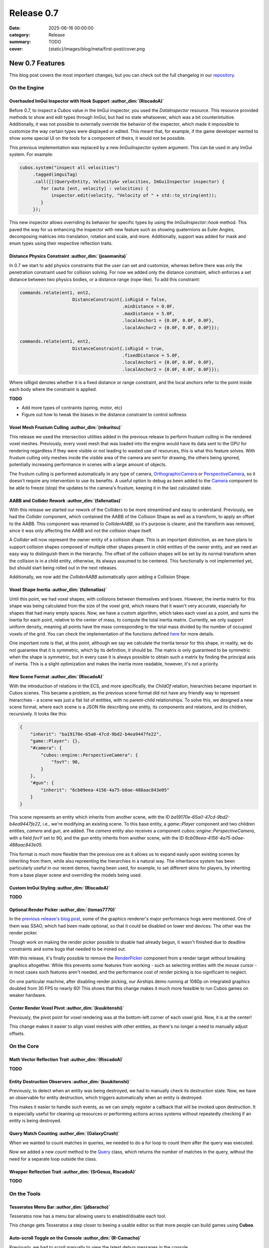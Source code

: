 Release 0.7
###########

:date: 2025-06-16 00:00:00
:category: Release
:summary: TODO
:cover: {static}/images/blog/meta/first-post/cover.png

New 0.7 Features
================

This blog post covers the most important changes, but you can check out the full changelog in our `repository <https://github.com/GameDevTecnico/cubos/blob/main/CHANGELOG.md>`_.

On the Engine
-------------

Overhauled ImGui Inspector with Hook Support :author_dim:`(RiscadoA)`
~~~~~~~~~~~~~~~~~~~~~~~~~~~~~~~~~~~~~~~~~~~~~~~~~~~~~~~~~~~~~~~~~~~~~

Before 0.7, to inspect a *Cubos* value in the ImGui inspector, you used the `DataInspector` resource.
This resource provided methods to show and edit types through ImGui, but had no state whatsoever, which was a bit counterintuitive.
Additionally, it was not possible to externally override the behavior of the inspector, which made it impossible to customize the way certain types were displayed or edited.
This meant that, for example, if the game developer wanted to show some special UI on the tools for a component of theirs, it would not be possible.

This previous implementation was replaced by a new `ImGuiInspector` system argument. This can be used in any ImGui system. For example:

.. code-block:: c++

    cubos.system("inspect all velocities")
         .tagged(imguiTag)
         .call([](Query<Entity, Velocity&> velocities, ImGuiInspector inspector) {
            for (auto [ent, velocity] : velocities) {
                inspector.edit(velocity, "Velocity of " + std::to_string(ent));
            }
         });

This new inspector allows overriding its behavior for specific types by using the `ImGuiInspector::hook` method.
This paved the way for us enhancing the inspector with new feature such as showing quaternions as Euler Angles, decomposing matrices into translation, rotation and scale, and more.
Additionally, support was added for mask and enum types using their respective reflection traits.

Distance Physics Constraint :author_dim:`(joaomanita)`
~~~~~~~~~~~~~~~~~~~~~~~~~~~~~~~~~~~~~~~~~~~~~~~~~~~~~~

In 0.7 we start to add physics constraints that the user can set and customize, whereas before there was only the penetration constraint used for collision solving.
For now we added only the distance constraint, which enforces a set distance between two physics bodies, or a distance range (rope-like).
To add this constraint:

.. code-block:: c++

    commands.relate(ent1, ent2,
                        DistanceConstraint{.isRigid = false,
                                           .minDistance = 0.0F,
                                           .maxDistance = 5.0F,
                                           .localAnchor1 = {0.0F, 0.0F, 0.0F},
                                           .localAnchor2 = {0.0F, 0.0F, 0.0F}});

    commands.relate(ent1, ent2,
                        DistanceConstraint{.isRigid = true,
                                           .fixedDistance = 5.0F,
                                           .localAnchor1 = {0.0F, 0.0F, 0.0F},
                                           .localAnchor2 = {0.0F, 0.0F, 0.0F}});

Where isRigid denotes whether it is a fixed distance or range constraint, and the local anchors refer to the point inside each body where
the constraint is applied.

**TODO**

- Add more types of contraints (spring, motor, etc)
- Figure out how to tweak the biases in the distance constraint to control softness

Voxel Mesh Frustum Culling :author_dim:`(mkuritsu)`
~~~~~~~~~~~~~~~~~~~~~~~~~~~~~~~~~~~~~~~~~~~~~~~~~~~~

This release we used the intersection utilities added in the previous release to perform frustum culling in the rendered voxel meshes.
Previously, every voxel mesh that was loaded into the engine would have its data sent to the GPU for rendering regardless if they were visible or not leading to wasted use of resources, this is what this feature solves.
With frustum culling only meshes inside the visible area of the camera are sent for drawing, the others being ignored, potentially increasing performance in scenes with a large amount of objects.

The frustum culling is performed automatically in any type of camera, `OrthographicCamera <https://docs.cubosengine.org/structcubos_1_1engine_1_1OrthographicCamera.html>`_ or `PerspectiveCamera <https://docs.cubosengine.org/structcubos_1_1engine_1_1PerspectiveCamera.html>`_, so it doesn't require any intervention to use its benefits. 
A useful option to debug as been added to the `Camera <https://docs.cubosengine.org/structcubos_1_1engine_1_1Camera.html>`_ component to be able to freeze (stop) the updates to the camera's frustum, keeping it in the last calculated state.

AABB and Collider Rework :author_dim:`(fallenatlas)`
~~~~~~~~~~~~~~~~~~~~~~~~~~~~~~~~~~~~~~~~~~~~~~~~~~~~

With this release we started our rework of the Colliders to be more streamlined and easy to understand.
Previously, we had the `Collider` component, which contained the AABB of the Collision Shape as well as a transform, to apply an offset to the AABB.
This component was renamed to `ColliderAABB`, so it's purpose is clearer, and the transform was removed, since it was only affecting the AABB and not the collision shape itself.

A `Collider` will now represent the owner entity of a collision shape. This is an important distinction, as we have plans to support collision shapes composed of multiple other shapes present in child entities of the owner entity, and we need an easy way to distinguish them in the hierarchy. 
The offset of the collision shapes will be set by its normal transform when the collision is in a child entity, otherwise, its always assumed to be centered. This functionally is not implemented yet, but should start being rolled out in the next releases.

Additionally, we now add the `ColliderAABB` automatically upon adding a Collision Shape.

Voxel Shape Inertia :author_dim:`(fallenatlas)`
~~~~~~~~~~~~~~~~~~~~~~~~~~~~~~~~~~~~~~~~~~~~~~~

Until this point, we had voxel shapes, with collisions between themselves and boxes. However, the inertia matrix for this shape was being calculated from the size of the voxel grid, which means that it wasn't very accurate, especially for shapes that had many empty spaces.
Now, we have a custom algorithm, which takes each voxel as a point, and sums the inertia for each point, relative to the center of mass, to compute the total inertia matrix. 
Currently, we only support uniform density, meaning all points have the mass corresponding to the total mass divided by the number of occupied voxels of the grid.
You can check the implementation of the functions defined `here <https://docs.cubosengine.org/inertia_8hpp.html>`_ for more details.

One important note is that, at this point, although we say we calculate the Inertia tensor for this shape, in reality, we do not guarantee that it is symmetric, which by its definition, it should be.
The matrix is only guaranteed to be symmetric when the shape is symmetric, but in every case it is always possible to obtain such a matrix by finding the principal axis of inertia. 
This is a slight optimization and makes the inertia more readable, however, it's not a priority.

New Scene Format :author_dim:`(RiscadoA)`
~~~~~~~~~~~~~~~~~~~~~~~~~~~~~~~~~~~~~~~~~

With the introduction of relations in the ECS, and more specifically, the `ChildOf` relation, hierarchies became important in Cubos scenes.
This became a problem, as the previous scene format did not have any friendly way to represent hierarchies - a scene was just a flat list of entities, with no parent-child relationships.
To solve this, we designed a new scene format, where each scene is a JSON file describing one entity, its components and relations, and its children, recursively.
It looks like this:

.. code-block:: javascript

    {
        "inherit": "ba19170e-65a0-47cd-9bd2-b4ea9447fe22",
        "game::Player": {},
        "#camera": {
            "cubos::engine::PerspectiveCamera": {
                "fovY": 90,
            }
        },
        "#gun": {
            "inherit": "6cb09eea-4156-4a75-b0ae-488aac843e05"
        }
    }

This scene represents an entity which inherits from another scene, with the ID `ba19170e-65a0-47cd-9bd2-b4ea9447fe22`, i.e., we're modifying an existing scene.
To this base entity, a `game::Player` component and two children entities, `camera` and `gun`, are added.
The `camera` entity also receives a component `cubos::engine::PerspectiveCamera`, with a field `fovY` set to 90, and the `gun` entity inherits from another scene, with the ID `6cb09eea-4156-4a75-b0ae-488aac843e05`.

This format is much more flexible than the previous one as it allows us to expand easily upon existing scenes by inheriting from them, while also repreenting the hierarchies in a natural way.
The inheritance system has been particularly useful in our recent demos, having been used, for example, to set different skins for players, by inheriting from a base player scene and overriding the models being used.

Custom ImGui Styling :author_dim:`(RiscadoA)`
~~~~~~~~~~~~~~~~~~~~~~~~~~~~~~~~~~~~~~~~~~~~~

**TODO**

Optional Render Picker :author_dim:`(tomas7770)`
~~~~~~~~~~~~~~~~~~~~~~~~~~~~~~~~~~~~~~~~~~~~~~~~~

In the `previous release's blog post <https://cubosengine.org/blog/release-06>`_, some of the graphics renderer's major
performance hogs were mentioned. One of them was SSAO, which had been made optional, so that it could be disabled on
lower end devices. The other was the render picker.

Though work on making the render picker possible to disable had already begun, it wasn't finished due to deadline constraints
and some bugs that needed to be ironed out.

With this release, it's finally possible to remove the `RenderPicker <https://docs.cubosengine.org/structcubos_1_1engine_1_1RenderPicker.html>`_
component from a render target without breaking graphics altogether. While this prevents some features from
working - such as selecting entities with the mouse cursor - in most cases such features aren't needed,
and the performance cost of render picking is too significant to neglect.

On one particular machine, after disabling render picking, our Airships demo running at 1080p on integrated graphics doubled from 30 FPS to nearly 60!
This shows that this change makes it much more feasible to run Cubos games on weaker hardware.

Center Render Voxel Pivot :author_dim:`(kuukitenshi)`
~~~~~~~~~~~~~~~~~~~~~~~~~~~~~~~~~~~~~~~~~~~~~~~~~~~~~~

Previously, the pivot point for voxel rendering was at the bottom-left corner of each voxel grid. Now, it is at the center!

This change makes it easier to align voxel meshes with other entities, as there's no longer a need to manually adjust offsets.

On the Core
-----------

Math Vector Reflection Trait :author_dim:`(RiscadoA)`
~~~~~~~~~~~~~~~~~~~~~~~~~~~~~~~~~~~~~~~~~~~~~~~~~~~~~~

**TODO**

Entity Destruction Observers :author_dim:`(kuukitenshi)`
~~~~~~~~~~~~~~~~~~~~~~~~~~~~~~~~~~~~~~~~~~~~~~~~~~~~~~~~~

Previously, to detect when an entity was being destroyed, we had to manually check its destruction state.
Now, we have an observable for entity destruction, which triggers automatically when an entity is destroyed.

This makes it easier to handle such events, as we can simply register a callback that will be invoked upon destruction.
It is especially useful for cleaning up resources or performing actions across systems without repeatedly checking if an entity is being destroyed.

Query Match Counting :author_dim:`(GalaxyCrush)`
~~~~~~~~~~~~~~~~~~~~~~~~~~~~~~~~~~~~~~~~~~~~~~~~~

When we wanted to count matches in queries, we needed to do a for loop to count them after the query was executed.


Now we added a new `count` method to the `Query <https://docs.cubosengine.org/classcubos_1_1core_1_1ecs_1_1Query.html>`_ class, which returns the number of matches in the query, without the need for a separate loop outside the class.

Wrapper Reflection Trait :author_dim:`(SrGesus, RiscadoA)`
~~~~~~~~~~~~~~~~~~~~~~~~~~~~~~~~~~~~~~~~~~~~~~~~~~~~~~~~~~
**TODO**

On the Tools
------------

Tesseratos Menu Bar :author_dim:`(jdbaracho)`
~~~~~~~~~~~~~~~~~~~~~~~~~~~~~~~~~~~~~~~~~~~~~~

Tesseratos now has a menu bar allowing users to enabled/disable each tool.

This change gets Tesseratos a step closer to beeing a usable editor so that more people can build games using **Cubos**.

Auto-scroll Toggle on the Console :author_dim:`(R-Camacho)`
~~~~~~~~~~~~~~~~~~~~~~~~~~~~~~~~~~~~~~~~~~~~~~~~~~~~~~~~~~~~

Previously, we had to scroll manually to view the latest debug messages in the console.

A new checkbox now allows us to toggle auto-scroll. When enabled, the console will automatically scroll to show the most recent messages as they appear.

.. image:: {static}/images/blog/release/0-7/console_auto-scroll.png

Next Steps
==========

In the next release, which should be out by the end of **TODO**, we're planning to work on the following features:

* Feature 1 **TODO**
* Feature 2 **TODO**
* Feature 3 **TODO**

You can check out the full list of things we want to get done in the `milestone <https://github.com/GameDevTecnico/cubos/milestone/31>`_ for the next release.
